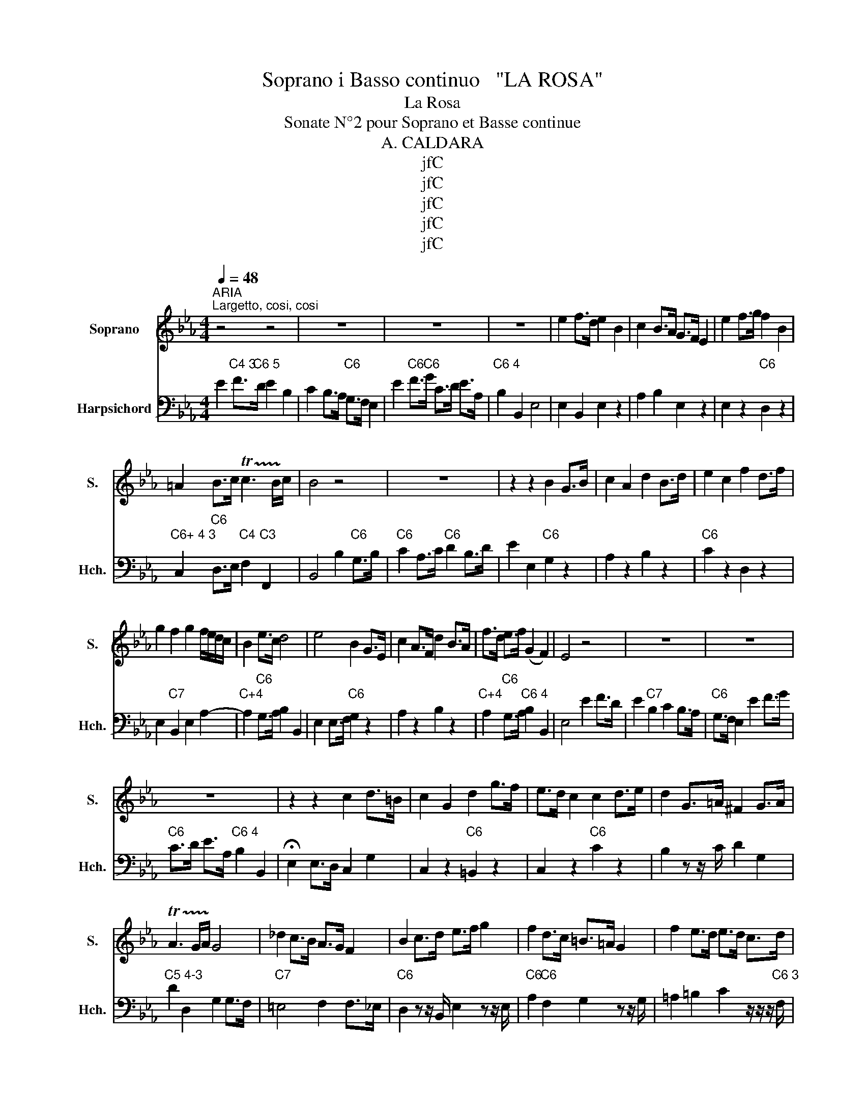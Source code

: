 X:1
T:Soprano i Basso continuo   "LA ROSA"
T:La Rosa
T:Sonate N°2 pour Soprano et Basse continue
T:A. CALDARA
T:jfC
T:jfC
T:jfC
T:jfC
T:jfC
Z:jfC
%%score 1 2
L:1/8
Q:1/4=48
M:4/4
K:Eb
V:1 treble nm="Soprano" snm="S."
V:2 bass nm="Harpsichord" snm="Hch."
V:1
"^ARIA""^Largetto, cosi, cosi" z4 z4 | z8 | z8 | z8 | e2 f>d e2 B2 | c2 B>A G>F E2 | e2 f>g f2 B2 | %7
 =A2 B>c !trill(!Tc3 B/!trill)!c/ | B4 z4 | z8 | z2 z2 B2 G>B | c2 A2 d2 B>d | e2 c2 f2 d>f | %13
 g2 f2 g2 f/e/d/c/ | B2 e>c d4 | e4 B2 G>E | c2 A>F d2 B>A | f>d e>f (G2 F2) | E4 z4 | z8 | z8 | %21
 z8 | z2 z2 c2 d>=B | c2 G2 d2 g>f | e>d c2 c2 d>e | d2 G>=A ^F2 G>A | %26
 !trill(!TA3 G/A/ !trill)!G4 | _d2 c>B A>G F2 | B2 c>d e>f g2 | f2 d>c =B>=A G2 | f2 e>d e>d c>d | %31
 =B4 c4 |][M:4/4]"^RECITATIF" GG z/ G/c/d/ =BB z B/B/ | =B2 Bc dd z d/d/ | d2 de f>=B Bc | %35
 cc z c/c/ c2 de | e=A z A cc z c/_A/ | FF z/ c/e/d/ dd z d | dccd BB z B | BBBc d>d cB | %40
 =AA z A/B/ c2 ed | BB z B defd | ee z2 f2 AB | GG z2 GG/G/ =AB | BF z2 !fermata!z4 | %45
[M:3/4]"^ARIA""^Tempo Di Minuetto" (E2 G2) B2 | d4 e2 | (f2 d2) B2 | G4 F2 | (E2 G2) B2 | d4 e2 | %51
 f2 g4 | f6 :: f2 d2 B2 | G4 g2 | g2 e2 c2 | A4 a2 | a2 f2 d2 | B4 g2 | e2 c2 A2 | F4 e2 | F2 d4 | %62
 e6 :: z6 | z6 | z6 | z6 | (g2 e2) c2 | =B4 c2 | (d2 =B2) G2 | F4 E2 | (G2 =B2) d2 | f4 g2 | %73
 e2 ed ef | d6 | (d2 =B2) G2 | E4 e2 | (e2 c2) A2 | F4 f2 | (f2 d2) =B2 | G4 e2 | (c2 A2) F2 | %82
 D4 c2 | D2 =B4 | c6 | z6 | z6 | z6 | z6 :| %89
V:2
 E2"C4 3" F>"C6 5"D E2 B,2 | C2 B,>A,"C6" G,>F, E,2 | E2"C6" F>"C6"G C>D E>A, | %3
"C6 4" B,2 B,,2 E,4 | E,2 B,,2 E,2 z2 | A,2 B,2 E,2 z2 | E,2 z2"C6" D,2 z2 | %7
"C6+ 4 3" C,2"C6" D,>E,"C4" F,2"C3" F,,2 | B,,4 B,2"C6" G,>B, |"C6" C2 A,>C"C6" D2 B,>D | %10
 E2 E,2"C6" G,2 z2 | A,2 z2 B,2 z2 |"C6" C2 z2 D,2 z2 | E,2"C7" B,,2 E,2 A,2- | %14
"C+4" A,2"C6" G,>A, B,2 B,,2 | E,2 E,>F,"C6" G,2 z2 | A,2 z2 B,2 z2 | %17
"C+4" A,2"C6" G,>A,"C6 4" B,2 B,,2 | E,4 E2 F>D | E2"C7" B,2 C2 B,>A, |"C6" G,>F, E,2 E2 F>G | %21
"C6" C>D E>A,"C6 4" B,2 B,,2 | !fermata!E,2 E,>D, C,2 G,2 | C,2 z2"C6" =B,,2 z2 | %24
 C,2 z2"C6" C2 z2 | B,2 z z/ C/ D2 G,2 |"C5 4-3" D2 D,2 G,2 G,>F, |"C7" =E,4 F,2 F,>_E, | %28
"C6" D,2 z z/ B,,/ E,2 z z/ E,/ |"C6" A,2"C6" F,2 G,2 z z/ G,/ | =A,2 =B,2 C2 z/ z/ z/"C6 3" F,/ | %31
 G,2"C7 +" G,,2 C,4 |][M:4/4]"C5""C7+" (C,8 |"C7+" (C,8) | (C,8) |"C5" C,8) |"C5" (F,8 | %37
"C7 3+" F,4) B,,4 |"C6" F,4 (B,,4 | B,,8) |"C6""C6 5" ^F,,8 | G,,4"C6 5" =B,,4 | C,4"C6 5" D,4 | %43
"C5""C6 +4" E,8 |"C6 4""C5" F,4 !fermata!B,,4 |[M:3/4] E,4 z2 | F,4 G,2 | A,2 B,4 | E,4 B,,2 | %49
 E,4 z2 | F,4 E,2 | D,2 E,4 | B,,6 :: B,,6 | E,6 | E,6 | F,6 | F,6 | G,6 | A,6 | B,4 G,2 | %61
 A,2 B,4 | E,6 :: E,2 G,2 B,2 | D4 E2 | A,2 F,2 B,2 | E,6 | E,4 A,2 | G,4 E,2 | F,2 G,4 | %70
 =A,2 =B,2 C2 | =B,6 | =A,4 =B,2 | C2 F,4 | G,2 D,2 =B,,2 | G,,6 | C,6 | C,6 | D,6 | D,6 | E,6 | %81
 F,6 | G,4 E,2 | F,2 G,4 | C,6 | E,2 G,2 B,2 | D4 E2 | A,2 F,2 B,2 | E,6 :| %89

